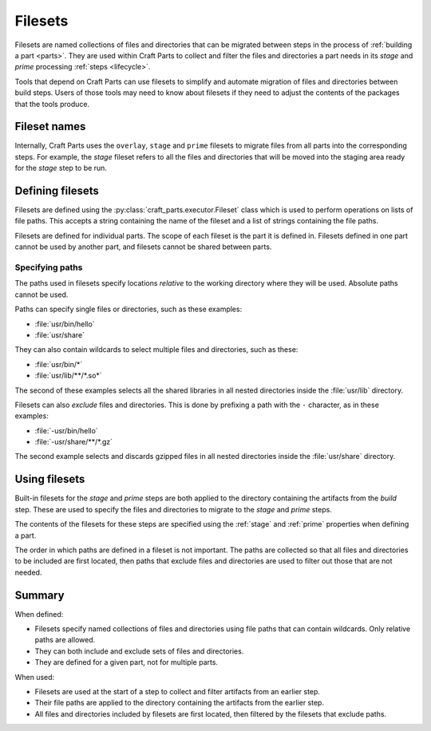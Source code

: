 .. _filesets_explanation:

Filesets
========

Filesets are named collections of files and directories that can be migrated
between steps in the process of :ref:`building a part <parts>`. They are used
within Craft Parts to collect and filter the files and directories a part
needs in its *stage* and *prime* processing :ref:`steps <lifecycle>`.

Tools that depend on Craft Parts can use filesets to simplify and automate
migration of files and directories between build steps. Users of those tools
may need to know about filesets if they need to adjust the contents of the
packages that the tools produce.

Fileset names
-------------

Internally, Craft Parts uses the ``overlay``, ``stage`` and ``prime`` filesets
to migrate files from all parts into the corresponding steps. For example,
the *stage* fileset refers to all the files and directories that will be moved
into the staging area ready for the *stage* step to be run.

Defining filesets
-----------------

Filesets are defined using the :py:class:`craft_parts.executor.Fileset` class
which is used to perform operations on lists of file paths. This accepts a
string containing the name of the fileset and a list of strings containing the
file paths.

Filesets are defined for individual parts. The scope of each fileset is the
part it is defined in. Filesets defined in one part cannot be used by another
part, and filesets cannot be shared between parts.

.. _filesets_specifying_paths:

Specifying paths
~~~~~~~~~~~~~~~~

The paths used in filesets specify locations *relative* to the working
directory where they will be used. Absolute paths cannot be used.

Paths can specify single files or directories, such as these examples:

* :file:`usr/bin/hello`
* :file:`usr/share`

They can also contain wildcards to select multiple files and directories, such
as these:

* :file:`usr/bin/*`
* :file:`usr/lib/**/*.so*`

The second of these examples selects all the shared libraries in all nested
directories inside the :file:`usr/lib` directory.

Filesets can also *exclude* files and directories. This is done by prefixing
a path with the ``-`` character, as in these examples:

* :file:`-usr/bin/hello`
* :file:`-usr/share/**/*.gz`

The second example selects and discards gzipped files in all nested directories
inside the :file:`usr/share` directory.

Using filesets
--------------

Built-in filesets for the *stage* and *prime* steps are both applied to the
directory containing the artifacts from the *build* step. These are used to
specify the files and directories to migrate to the *stage* and *prime* steps.

The contents of the filesets for these steps are specified using the
:ref:`stage` and :ref:`prime` properties when defining a part.

The order in which paths are defined in a fileset is not important. The paths
are collected so that all files and directories to be included are first
located, then paths that exclude files and directories are used to filter out
those that are not needed.

Summary
-------

When defined:

* Filesets specify named collections of files and directories using file
  paths that can contain wildcards. Only relative paths are allowed.
* They can both include and exclude sets of files and directories.
* They are defined for a given part, not for multiple parts.

When used:

* Filesets are used at the start of a step to collect and filter artifacts
  from an earlier step.
* Their file paths are applied to the directory containing the artifacts
  from the earlier step.
* All files and directories included by filesets are first located, then
  filtered by the filesets that exclude paths.

